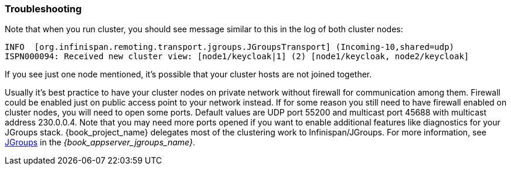 
=== Troubleshooting

Note that when you run cluster, you should see message similar to this in the log of both cluster nodes:

[source]
----
INFO  [org.infinispan.remoting.transport.jgroups.JGroupsTransport] (Incoming-10,shared=udp)
ISPN000094: Received new cluster view: [node1/keycloak|1] (2) [node1/keycloak, node2/keycloak]
----
If you see just one node mentioned, it's possible that your cluster hosts are not joined together.

Usually it's best practice to have your cluster nodes on private network without firewall for communication among them.
Firewall could be enabled just on public access point to your network instead.
If for some reason you still need to have firewall enabled on cluster nodes, you will need to open some ports.
Default values are UDP port 55200 and multicast port 45688 with multicast address 230.0.0.4.
Note that you may need more ports opened if you want to enable additional features like diagnostics for your JGroups stack.
{book_project_name} delegates most of the clustering work to Infinispan/JGroups.
For more information, see link:{book_appserver_jgroups_link}[JGroups] in the _{book_appserver_jgroups_name}_.
